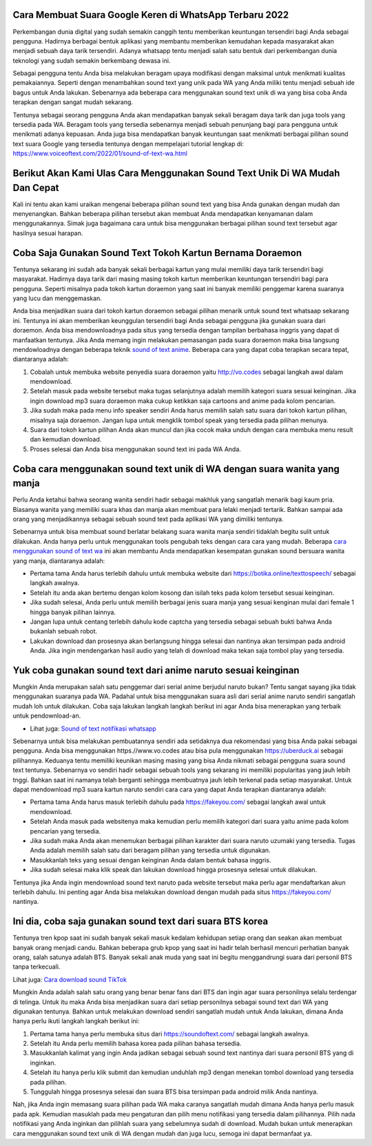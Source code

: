 .. Read the Docs Template documentation master file, created by
   sphinx-quickstart on Tue Aug 26 14:19:49 2014.
   You can adapt this file completely to your liking, but it should at least
   contain the root `toctree` directive.

Cara Membuat Suara Google Keren di WhatsApp Terbaru 2022
======================================

Perkembangan dunia digital yang sudah semakin canggih tentu memberikan keuntungan tersendiri bagi Anda sebagai pengguna. Hadirnya berbagai bentuk aplikasi yang membantu memberikan kemudahan kepada masyarakat akan menjadi sebuah daya tarik tersendiri. Adanya whatsapp tentu menjadi salah satu bentuk dari perkembangan dunia teknologi yang sudah semakin berkembang dewasa ini.

Sebagai pengguna tentu Anda bisa melakukan beragam upaya modifikasi dengan maksimal untuk menikmati kualitas pemakaiannya. Seperti dengan menambahkan sound text yang unik pada WA yang Anda miliki tentu menjadi sebuah ide bagus untuk Anda lakukan. Sebenarnya ada beberapa cara menggunakan sound text unik di wa yang bisa coba Anda terapkan dengan sangat mudah sekarang.

Tentunya sebagai seorang pengguna Anda akan mendapatkan banyak sekali beragam daya tarik dan juga tools yang tersedia pada WA. Beragam tools yang tersedia sebenarnya menjadi sebuah penunjang bagi para pengguna untuk menikmati adanya kepuasan. Anda juga bisa mendapatkan banyak keuntungan saat menikmati berbagai pilihan sound text suara Google yang tersedia tentunya dengan mempelajari tutorial lengkap di: https://www.voiceoftext.com/2022/01/sound-of-text-wa.html

Berikut Akan Kami Ulas Cara Menggunakan Sound Text Unik Di WA Mudah Dan Cepat
======================================
Kali ini tentu akan kami uraikan mengenai beberapa pilihan sound text yang bisa Anda gunakan dengan mudah dan menyenangkan. Bahkan beberapa pilihan tersebut akan membuat Anda mendapatkan kenyamanan dalam menggunakannya. Simak juga bagaimana cara untuk bisa menggunakan berbagai pilihan sound text tersebut agar hasilnya sesuai harapan.

Coba Saja Gunakan Sound Text Tokoh Kartun Bernama Doraemon
======================================
Tentunya sekarang ini sudah ada banyak sekali berbagai kartun yang mulai memiliki daya tarik tersendiri bagi masyarakat. Hadirnya daya tarik dari masing masing tokoh kartun memberikan keuntungan tersendiri bagi para pengguna. Seperti misalnya pada tokoh kartun doraemon yang saat ini banyak memiliki penggemar karena suaranya yang lucu dan menggemaskan.

Anda bisa menjadikan suara dari tokoh kartun doraemon sebagai pilihan menarik untuk sound text whatsaap sekarang ini. Tentunya ini akan memberikan keunggulan tersendiri bagi Anda sebagai pengguna jika gunakan suara dari doraemon. Anda bisa mendownloadnya pada situs yang tersedia dengan tampilan berbahasa inggris yang dapat di manfaatkan tentunya.
Jika Anda memang ingin melakukan pemasangan pada suara doraemon maka bisa langsung mendowloadnya dengan beberapa teknik `sound of text anime <https://www.technolati.com/2021/12/sound-of-text-wa-suara-anime-dan-wanita.html>`_. Beberapa cara yang dapat coba terapkan secara tepat, diantaranya adalah:

1. Cobalah untuk membuka website penyedia suara doraemon yaitu http://vo.codes sebagai langkah awal dalam mendownload.
2. Setelah masuk pada website tersebut maka tugas selanjutnya adalah memilih kategori suara sesuai keinginan. Jika ingin download mp3 suara doraemon maka cukup ketikkan saja cartoons and anime pada kolom pencarian.
3. Jika sudah maka pada menu info speaker sendiri Anda harus memilih salah satu suara dari tokoh kartun pilihan, misalnya saja doraemon. Jangan lupa untuk mengklik tombol speak yang tersedia pada pilihan menunya.
4. Suara dari tokoh kartun pilihan Anda akan muncul dan jika cocok maka unduh dengan cara membuka menu result dan kemudian download.
5. Proses selesai dan Anda bisa menggunakan sound text ini pada WA Anda.

Coba cara menggunakan sound text unik di WA dengan suara wanita yang manja
======================================

Perlu Anda ketahui bahwa seorang wanita sendiri hadir sebagai makhluk yang sangatlah menarik bagi kaum pria. Biasanya wanita yang memiliki suara khas dan manja akan membuat para lelaki menjadi tertarik. Bahkan sampai ada orang yang menjadikannya sebagai sebuah sound text pada aplikasi WA yang dimiliki tentunya.

Sebenarnya untuk bisa membuat sound berlatar belakang suara wanita manja sendiri tidaklah begitu sulit untuk dilakukan. Anda hanya perlu untuk menggunakan tools pengubah teks dengan cara cara yang mudah. Beberapa `cara menggunakan sound of text wa <https://karinov.co.id/cara-menggunakan-sound-of-text-wa/>`_ ini akan membantu Anda mendapatkan kesempatan gunakan sound bersuara wanita yang manja, diantaranya adalah:

- Pertama tama Anda harus terlebih dahulu untuk membuka website dari https://botika.online/texttospeech/ sebagai langkah awalnya.
- Setelah itu anda akan bertemu dengan kolom kosong dan isilah teks pada kolom tersebut sesuai keinginan.
- Jika sudah selesai, Anda perlu untuk memilih berbagai jenis suara manja yang sesuai kenginan mulai dari female 1 hingga banyak pilihan lainnya.
- Jangan lupa untuk centang terlebih dahulu kode captcha yang tersedia sebagai sebuah bukti bahwa Anda bukanlah sebuah robot.
- Lakukan download dan prosesnya akan berlangsung hingga selesai dan nantinya akan tersimpan pada android Anda. Jika ingin mendengarkan hasil audio yang telah di download maka tekan saja tombol play yang tersedia.

Yuk coba gunakan sound text dari anime naruto sesuai keinginan
======================================

Mungkin Anda merupakan salah satu penggemar dari serial anime berjudul naruto bukan? Tentu sangat sayang jika tidak menggunakan suaranya pada WA. Padahal untuk bisa menggunakan suara asli dari serial anime naruto sendiri sangatlah mudah loh untuk dilakukan. Coba saja lakukan langkah langkah berikut ini agar Anda bisa menerapkan yang terbaik untuk pendownload-an.

- Lihat juga: `Sound of text notifikasi whatsapp <https://news.google.com/articles/CAIiEB9XC-Uk6X0R2vYCs0pJQX0qGQgEKhAIACoHCAow98imCzDf074DMKmVkAc?uo=CAUiRWh0dHBzOi8vd3d3LmdpZnRjYXJkLmNvLmlkL3NvdW5kLW9mLXRleHQtd2EtamFkaS1ub3RpZmlrYXNpLXdoYXRzYXBwL9IBAA&hl=en-ID&gl=ID&ceid=ID%3Aen>`_

Sebenarnya untuk bisa melakukan pembuatannya sendiri ada setidaknya dua rekomendasi yang bisa Anda pakai sebagai pengguna. Anda bisa menggunakan https.//www.vo.codes atau bisa pula menggunakan https://uberduck.ai sebagai pilihannya. Keduanya tentu memiliki keunikan masing masing yang bisa Anda nikmati sebagai pengguna suara sound text tentunya.
Sebenarnya vo sendiri hadir sebagai sebuah tools yang sekarang ini memiliki popularitas yang jauh lebih tnggi. Bahkan saat ini namanya telah berganti sehingga membuatnya jauh lebih terkenal pada setiap masyarakat. Untuk dapat mendownload mp3 suara kartun naruto sendiri cara cara yang dapat Anda terapkan diantaranya adalah:

- Pertama tama Anda harus masuk terlebih dahulu pada https://fakeyou.com/ sebagai langkah awal untuk mendownload.
- Setelah Anda masuk pada websitenya maka kemudian perlu memilih kategori dari suara yaitu anime pada kolom pencarian yang tersedia.
- Jika sudah maka Anda akan menemukan berbagai pilihan karakter dari suara naruto uzumaki yang tersedia. Tugas Anda adalah memilih salah satu dari beragam pilihan yang tersedia untuk digunakan.
- Masukkanlah teks yang sesuai dengan keinginan Anda dalam bentuk bahasa inggris.
- Jika sudah selesai maka klik speak dan lakukan download hingga prosesnya selesai untuk dilakukan.
Tentunya jika Anda ingin mendownload sound text naruto pada website tersebut maka perlu agar mendaftarkan akun terlebih dahulu. Ini penting agar Anda bisa melakukan download dengan mudah pada situs https://fakeyou.com/ nantinya.

Ini dia, coba saja gunakan sound text dari suara BTS korea
======================================

Tentunya tren kpop saat ini sudah banyak sekali masuk kedalam kehidupan setiap orang dan seakan akan membuat banyak orang menjadi candu. Bahkan beberapa grub kpop yang saat ini hadir telah berhasil mencuri perhatian banyak orang, salah satunya adalah BTS. Banyak sekali anak muda yang saat ini begitu menggandrungi suara dari personil BTS tanpa terkecuali.

Lihat juga: `Cara download sound TikTok <https://www.voiceoftext.com/2022/01/download-mp3-lagu-tiktok-dengan.html>`_

Mungkin Anda adalah salah satu orang yang benar benar fans dari BTS dan ingin agar suara personilnya selalu terdengar di telinga. Untuk itu maka Anda bisa menjadikan suara dari setiap personilnya sebagai sound text dari WA yang digunakan tentunya. Bahkan untuk melakukan download sendiri sangatlah mudah untuk Anda lakukan, dimana Anda hanya perlu ikuti langkah langkah berikut ini:

1. Pertama tama hanya perlu membuka situs dari https://soundoftext.com/ sebagai langkah awalnya.
2. Setelah itu Anda perlu memilih bahasa korea pada pilihan bahasa tersedia.
3. Masukkanlah kalimat yang ingin Anda jadikan sebagai sebuah sound text nantinya dari suara personil BTS yang di inginkan.
4. Setelah itu hanya perlu klik submit dan kemudian unduhlah mp3 dengan menekan tombol download yang tersedia pada pilihan.
5. Tunggulah hingga prosesnya selesai dan suara BTS bisa tersimpan pada android milik Anda nantinya.

Nah, jika Anda ingin memasang suara pilihan pada WA maka caranya sangatlah mudah dimana Anda hanya perlu masuk pada apk. Kemudian masuklah pada meu pengaturan dan pilih menu notifikasi yang tersedia dalam pilihannya. Pilih nada notifikasi yang Anda inginkan dan pilihlah suara yang sebelumnya sudah di download.
Mudah bukan untuk menerapkan cara menggunakan sound text unik di WA dengan mudah dan juga lucu, semoga ini dapat bermanfaat ya.
